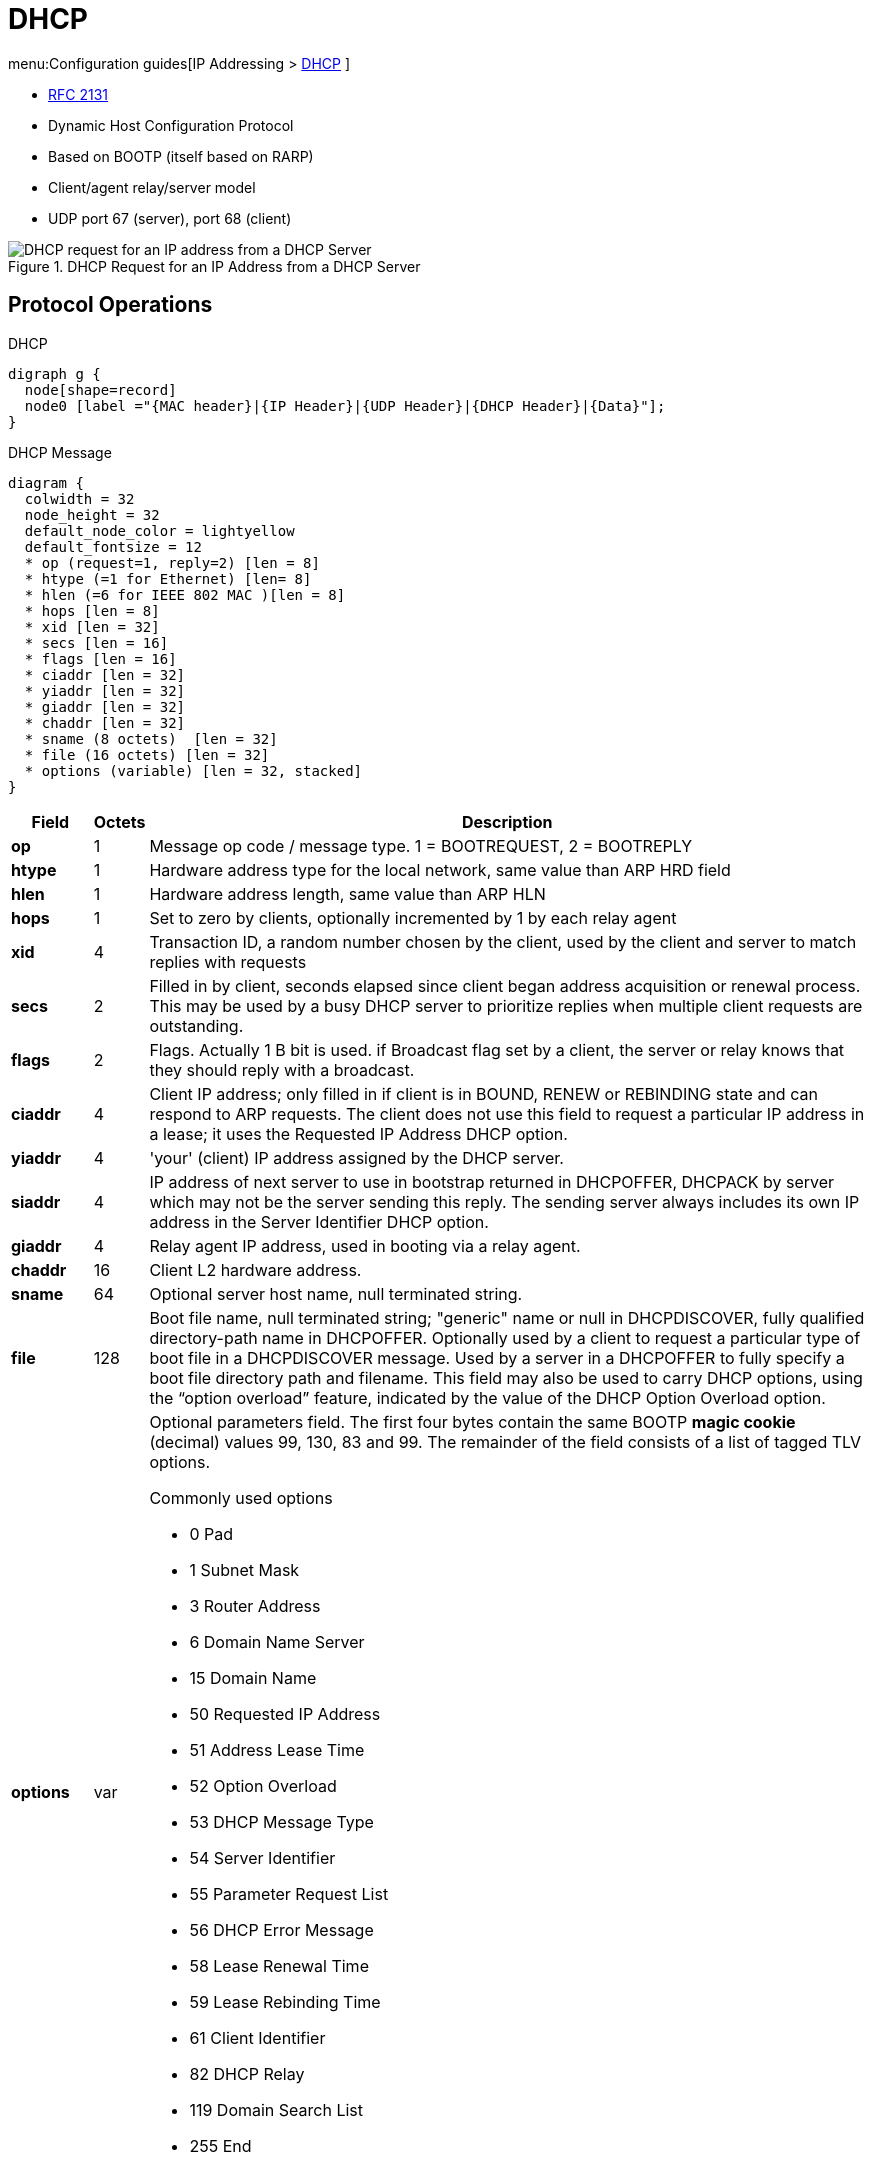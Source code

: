 = DHCP

menu:Configuration guides[IP Addressing > http://www.cisco.com/c/en/us/td/docs/ios-xml/ios/ipaddr_dhcp/configuration/15-mt/dhcp-15-mt-book/dhcp-overview.html[DHCP] ]

- https://tools.ietf.org/html/rfc2131[RFC 2131]

- Dynamic Host Configuration Protocol
- Based on BOOTP (itself based on RARP)
- Client/agent relay/server model
- UDP port 67 (server), port 68 (client)

.DHCP Request for an IP Address from a DHCP Server
image::dhcp-request.png[DHCP request for an IP address from a DHCP Server]

== Protocol Operations

.DHCP
[graphviz, target= 'dhcp']
----
digraph g {
  node[shape=record]
  node0 [label ="{MAC header}|{IP Header}|{UDP Header}|{DHCP Header}|{Data}"];
}
----


.DHCP Message
["packetdiag", target="dhcp-message-format.png"]
----
diagram {
  colwidth = 32
  node_height = 32
  default_node_color = lightyellow
  default_fontsize = 12
  * op (request=1, reply=2) [len = 8]
  * htype (=1 for Ethernet) [len= 8]
  * hlen (=6 for IEEE 802 MAC )[len = 8]
  * hops [len = 8]
  * xid [len = 32]
  * secs [len = 16]
  * flags [len = 16]
  * ciaddr [len = 32]
  * yiaddr [len = 32]
  * giaddr [len = 32]
  * chaddr [len = 32]
  * sname (8 octets)  [len = 32]
  * file (16 octets) [len = 32]
  * options (variable) [len = 32, stacked]
}
----

[cols="10s,^5,90a", options="header"]
|====
| Field   | Octets | Description
| op      | 1      | Message op code / message type.   1 = BOOTREQUEST, 2 = BOOTREPLY
| htype   | 1      | Hardware address type for the local network, same value than ARP HRD field
| hlen    | 1      | Hardware address length, same value than ARP HLN
| hops    | 1      | Set to zero by clients, optionally incremented by 1 by each relay agent
| xid     | 4      | Transaction ID, a random number chosen by the client, used by the client and server to match replies with requests
| secs    | 2      | Filled in by client, seconds elapsed since client began address acquisition or renewal process. This may be used by a busy DHCP server to prioritize replies when multiple client requests are outstanding.
| flags   | 2
| Flags. Actually 1 B bit is used. if Broadcast flag set by a client, the server or relay knows that they should reply with a broadcast.

| ciaddr  | 4
| Client IP address; only filled in if client is in BOUND, RENEW or REBINDING state and can respond to ARP requests. The client does not use this field to request a particular IP address in a lease; it uses the Requested IP Address DHCP option.
| yiaddr  | 4      | 'your' (client) IP address assigned by the DHCP server.
| siaddr  | 4
| IP address of next server to use in bootstrap returned in DHCPOFFER, DHCPACK by server which may not be the server sending this reply.
The sending server always includes its own IP address in the Server Identifier DHCP option.

| giaddr  | 4      | Relay agent IP address, used in booting via a relay agent.
| chaddr  | 16     | Client L2 hardware address.
| sname   | 64     | Optional server host name, null terminated string.
| file    | 128
| Boot file name, null terminated string; "generic" name or null in DHCPDISCOVER, fully qualified directory-path name in DHCPOFFER.
Optionally used by a client to request a particular type of boot file in a DHCPDISCOVER message.
Used by a server in a DHCPOFFER to fully specify a boot file directory path and filename.
This field may also be used to carry DHCP options, using the “option overload” feature, indicated by the value of the DHCP Option Overload option.


| options | var
| Optional parameters field.
The first four bytes contain the same BOOTP *magic cookie*  (decimal) values 99, 130, 83 and 99.
The remainder of the field consists of a list of tagged TLV options.

.Commonly used options
- 0 Pad
- 1 Subnet Mask
- 3 Router Address
- 6 Domain Name Server
- 15 Domain Name
- 50 Requested IP Address
- 51 Address Lease Time
- 52 Option Overload
- 53 DHCP Message Type
- 54 Server Identifier
- 55 Parameter Request List
- 56 DHCP Error Message
- 58 Lease Renewal Time
- 59 Lease Rebinding Time
- 61 Client Identifier
- 82 DHCP Relay
- 119 Domain Search List
- 255 End

|====


[IMPORTANT]
====
The DHCP Message Type option (53) is a 1-byte-long option that is always used with DHCP messages
and has the following possible values: DHCPDISCOVER (1), DHCPOFFER (2), DHCPREQUEST (3),
DHCPDECLINE (4), DHCPACK (5), DHCPNAK (6), DHCPRELEASE (7), DHCPINFORM (8),
DHCPFORCERENEW (9), DHCPLEASEQUERY (10), DHCPLEASEUNASSIGNED (11),
DHCPLEASEUNKNOWN (12), and DHCPLEASEACTIVE (13).
====


== DHCP Client

.DHCP Client State Machine
[graphviz]
----
digraph dhcp_fsm {

  Init [label="INIT" fillcolor="yellow",style=filled]
  Bound [label="Bound\n(Obtain T1 and T2)", fillcolor="green", style=filled]
  Init -> Selecting [label="Send DISCOVER"]
  Selecting -> Selecting [label="Collect OFFERs"]
  Selecting -> Requesting [label="Send REQUEST to selected serrver"]
  Requesting -> Init [label="Recv ACK, Send DECLINE or Recv NAK"]
  Requesting -> Bound [label="Recv ACK(accept)"]
  Bound -> Renewing [label="T1 expires"]
  Renewing -> Bound [label="Recv ACK(accept)"]
  Renewing -> Rebinding [label="T2 expires"]
  Rebinding -> Bound [label="Recv ACK(accept)"]
  Rebinding -> Init [label="Recv NAK or lease expires"]

}
----











.Task: Acquire an IP Address on an Interface from DHCP
----
(config-if)# ip address dhcp
----

.Task: Display the DHCP Packets Sent and Received During Troubleshooting on the Client Side
----
# debug dhcp detail
----

.Task: Force a Release Of a DHCP Lease
----
# release dhcp
----

[NOTE]
====
The *release dhcp* command

- Starts the process to immediately release a DHCP lease for the specified interface.
- Does not deconfigure the *ip address dhcp* command specified in the configuration file for the interface.
====

.Task: Force a Renewal Of a DHCP Lease
----
# renew dhcp
----

[NOTE]
====
- The *renew dhcp* command advances the DHCP lease timer to the next stage,
  at which point one of the following occurs:

    ** If the lease is currently in a BOUND state, the lease is advanced to the RENEW state and a DHCP RENEW request is sent.
    ** If the lease is currently in a RENEW state, the timer is advanced to the REBIND state and a DHCP REBIND request is sent.

- If there is no response to the RENEW request,
the interface remains in the RENEW state.
In this case, the lease timer will advance to the REBIND state and subsequently send a REBIND request.

- If a NAK response is sent in response to the RENEW request, the interface is deconfigured.
====

=== Configurable DHCP Client Feature

- Allows a client to use a user-specified client identifier, class identifier or suggested lease time when requesting an address from a DHCP server.
- Options available:
** Option 33: configure a list of static routes in the client.
** Option 51: request a lease time for the IP address.
** Option 55: request certain options from the DHCP server
** Option 60: configure the vendor class identifier string to use in the DHCP interaction.
** Option 61: specify their unique identifier

=== FORCERENEW Message Handling

TODO: Explain the feature

.Task: Configure FORCERENEW Message Handling
----
! Specify the key chain to be used in authenticating a request
(config)# key chain <name>
(config-keychain)# key <id>
(config-keychain-key)# key-string <text>
!
! Specify the type of authentication
(config)# interface <type number>
(config-if)# ip dhcp client authentication key-chain <name>
(config-if)# ip dhcp client authentication mode <type>
!
# ip dhcp-client forcerenew
----





== DHCP Server

- Accepts address assignment requests and renewals from clients
- Assign address, name server, gateways, ...
- Accepts broadcasts from local clients or relay agents
- Database as a tree used for attribute inheritance
** Root: address pool for natural networks
** Branches: subnetwork address pools
** Leaves: manual bindings

.Task: Clear DHCP Server Variables
----
clear ip dhcp binding { <address> | * }
clear ip dhcp conflict { <address> | * }
clear ip dhcp server statistics
----

.Task: Troubleshoot DHCP IP Address Assignments, Lease Expirations, and Database Chnages
----
# debug ip dhcp server events
----

=== Database Agent

- Host (ftp, tftp, rcp) or storage that stores the DHCP bindings database.

.Task: Save Automatic Bindings on a Remote Host
----
ip dhcp database <url> [timeout <seconds>] [ write-delay <seconds>]
----

[NOTE]
=====
- *url*: can be ftp,tftp, rcp, flash, disk
- *timeout*: how long the DHCP server wait before aborting database transfer. default: 5 minutes
- *write-delay*: how soon the DHCP server should send database updates. default:  5 minutes, minimum: 60 seconds
=====

.Task: Run DHCP Server Without Database Agent
----
(config)# no ip dhcp conflict logging
----

[NOTE]
====
- Not recommended
- TODO: add the reason
====

=== Address Pool

- Specify which DHCP options to use for the client
** If the client is not directly connected to the DHCP server (the giaddr field of the DHCPDISCOVER broadcast message is nonzero), the server matches the DHCPDISCOVER with the DHCP pool that has the subnet that contains the IP address in the giaddr field.
** If the client is directly connected to the DHCP server (the giaddr field is zero), the DHCP server matches the DHCPDISCOVER with DHCP pools that contain the subnets configured on the receiving interface. If the interface has secondary IP addresses, subnets associated with the secondary IP addresses are examined for possible allocation only after the subnet associated with the primary IP address (on the interface) is exhausted.

.Task: Create a Pool
----
(config)# ip dhcp pool <name>
----

.Task: Specify the Subnet Network Number and Mask Of the Address Pool
----
(dhcp-config)# network <network-number> [mask | prefix-length]
----

.Task: Specify the Secondary Subnets
----
(dhcp-config)# network <network-number> [mask | prefix-length] secondary
----

.Task: Exclude IP Address
----
(config)# ip dhcp excluded-address <low-address> [<high-address>]
----

.Task: Specify the Domain Name
----
(dhcp-config)# domain-name <example.com>
----

.Task: Specify the Name Server Per Order Of Preference
----
(dhcp-config)# dns-server <address> [<address2> ... <address8>]
----

.Task: Specify the Default Boot Image for a Client
----
(dhcp-config)# bootfile <filename>
----


.Task: Specify the Netbios Server
----
(dhcp-config)# netbios-name-server <address> [<address2> ... <address8>]
(dhcp-config)# netbios-node-type <type>
----

.Task: Specify the Gateway
----
(dhcp-config)# default-router  <address> [<address2> ... <address8>]
----


.Task: Specify  a Custom DHCP Code
----
(dhcp-config)# option <code> [instance <number>] {ascii <string> | hex <string> | <ip-address>}
----

.Task: Configure the Duration Of the Lease
----
(dhcp-config)# lease <days> [<hours> [<minutes>] ]
----

.Task: Specify the Lease for Ever
----
(dhcp-config)# lease infinite
----

[NOTE]
====
The DHCPOFFER message includes the lease time (T), which provides
the upper bound on the amount of time the address can be used if it is not renewed. The message also
contains the renewal time (T1), which is the amount of time before the client should attempt to renew its
lease with the server from which it acquired its lease, and the rebinding time (T2), which bounds the time
in which it should attempt to renew its address with any DHCP server. By default, T1 = (T/2) and T2 =
(7T/8).
====




.Task: Configure the Utilization Mark Of the Current Address Pool Size
----
(dhcp-config)# utilization mark high <percentage-number> [log]
(dhcp-config)# utilization mark low <percentage-number> [log]
----


.Task: Configure a DHCP Address Pool with Secondary Subnets
----
(dhcp-config)# override default-router ??
(dhcp-config)# override utilization high <percentage>
(dhcp-config)# override utilization low <percentage>
----
TODO: add explanation

.Task: Verify the DHCP Address Pool Configuration
----
# show ip dhcp pool [name]
# show ip dhcp binding [address]
# show ip dhcp conflict [name]
# show ip dhcp database [url]
# show ip dhcp server statistics [type-number]
----

=== Address Bindings

- Mapping between the IP address and MAC address of a client

.Task: Display the Current Mapping
----
# show ip dhcp binding
----

==== Automatic Bindings

- Dynamically maps hardware address to an IP address from a pool.
- Stored in volatile RAM and periodically copied to database agent

==== Manual Binding

* MAC address of hosts are found in the DHCP database
* Stored in NVRAM
* Can be configured
** Individually and stored in NVRAM
** In batch from text files

.Task: Specify the IP Address and Subnet Mask Of the Client
----
(dhcp-config)# host <address> [<mask>| </prefix-length]
----

.Task: Specify the Unique Identifier for a DHCP Client
----
(dhcp-config)# client-identifier <unique-identifier>
----

- Send with DHCP option 61
- Unique identifier
** 7-byte: 1byte for the media , 6 byte for the MAC address
** 27-byte: vendor, MAC address, source interface of the client

.Task: Determine the Client Identifier
----
# debug ip dhcp server packet

DHCPD:DHCPDISCOVER received from client 0b07.1134.a029 through relay 10.1.0.253.
DHCPD:assigned IP address 10.1.0.3 to client 0b07.1134.a029.
----

.Task:
----
(dhcp-config)# hardware-address <hw-address> [<protocol-type> | <hw-number>]
----

- For client who can not send a client identifier in the packet

.Task:
----
(dhcp-config)# client-name <name>
----

- Do not include the domain name


=== Static Mapping

- From customer-created text file that DHCP server reads at boot
* Short configuration: no need for several numerous host pools with manual bindings
* Reduce space required in NVRAM to maintain address pools

- The file format has the following elements:
** Database version number
** End-of-file designator
** Hardware type
** Hardware address
** IP address
** Lease expiration
** Time the file was created

.Example
----
*time* Jan 21 2005 03:52 PM
*version* 2
!IP address    Type    Hardware address     Lease expiration
10.0.0.4 /24   1       0090.bff6.081e       Infinite
10.0.0.5 /28   id      00b7.0813.88f1.66    Infinite
10.0.0.2 /21   1       0090.bff6.081d       Infinite
*end*
----

.Task: Configure the DHCP Server to Read a Static Mapping Text File
----
(dhcp-config)# origin file <url>
----


=== Pings

- DHCP server pings an IP address twice before assigning it to a client.
- If the ping is unanswered after waiting for 2 seconds, the server assumes that the address is not in use.

.Task: Specify the Number Of Packets Sent to a Pool Address Before Assigning It to a Client
----
(config)# ip dhcp ping packets <number>
----

.Task: Specify How Long a DHCP Server Waits for a Ping Reply from an Address Pool
----
(config)# ip dhcp ping timeout <milliseconds>
----


=== BOOTP Interoperability

.Task: Configure the DHCP Server to Not Reply to Any BOOTP Requests.
----
(config)# ip dhcp boot ignore
----

.Task: Forward Ignored BOOTP Request Packets to Another DHCP Server
----
(config)# ip helper-address <a.b.c.d>
----

=== Central DHCP Server

- Updates specific DHCP options for remote DHCP server


.Task: Import DHCP Option Parameters from Central DHCP Server
----
(dhcp-config)# import all
(config)# interface <type> <number>
(config-if)# ip address dhcp
----

.Task: Display the Options That Are Imported from the Central DHCP Server
----
# sh ip dhcp import
----


=== Option 82

- DHCP option contains information known by the relay agent
- For dynamic IP addresses allocation
- TOBECOMPLETED
- By default, OS DHCP server uses info provided by option 82

.Task: Enable DHCP Address Allocation with Option 82
----
(config)# ip dhcp use class
----

.Task: Define a DHCP Class and Relay Agent Information Patterns
----
(config)# ip dhcp class <name>
(dhcp-class)# relay agent information
(dhcp-class-info)# relay-information hex <pattern> [*] [bitmask <mask>]
----

.Task: Display DHCP Class Matching Results
----
# debug ip dhcp server class
----

==== Static Route with the Next-Hop Dynamically Obtained Through DHCP

TODO: explanation/context

.Task: Assign a Static Route for the Default Next-Hop Device When the DHCP Server Is Accessed for an IP Address
----
# ip route <prefix> <mask> {<ip-address> | <interface-number> [<ip-number>]} dhcp [<distance>]
----

[NOTE]
====
- Ensure that the DHCP client and server are defined to supply a DHCP device option 3 of the DHCP packet.
- If the DHCP client is not able to obtain an IP address or the default device IP address, the static route is not installed in the routing table.
- If the lease has expired and the DHCP client cannot renew the address, the DHCP IP address assigned to the client is released and any associated static routes are removed from the routing table.
====

=== Statistics


.Task: Display Server Statistics
----
# show ip dhcp server statistics
----


.Task: Reset All DHCP Server Counters to 0
----
# clear ip dhcp server statistics
----

== DHCP Relay Agent

- Forwards requests and replies between clients and servers not on the same physical subnet
- Sets the *giaddr* field and adds option 82
- DHCP server and relay agent are enabled by default


.Task: Specify the Packet Forwarding Address
----
(config-if)# ip helper-address <a.b.c.d>
----

.Task: Reduce the Frequency with Which DHCP Clients Change Their Addresses and Forwards Client Requests to the Server That Handle the Previous Request.
----
(config-if)# ip dhcp relay prefer known-good-server
----

[NOTE]
====
- The relay agent deletes the ARP entries for addresses offered to the client
  on unnumbered interfaces.
====

.Task: Disable the DHCP Relay Agent Service
----
# no service dhcp
----


=== Option 82

image::dhcp-relay-agent-option-82.png[]

.Task: Insert the DHCP Relay Agent Information Option In BOOTREQUEST Messages Forwarded to a DHCP Server
----
# ip dhcp relay information option
----

[NOTE]
====
- This function is disabled by default
====

.Task: Check Whethers the Relay Agent Information Option Forwarded BOOTREPLY Message Is Valid
----
# ip dhcp relay information check
----

.Task: Configure the Reforwarding Policy
----
# ip dhcp relay information policy {drop | keep | replace }
----

.Task: Configure All Interfaces As Trusted Sources Of the DHCP Relay Information Option.
----
# ip dhcp relay information trust-all
----

.Task: Configure an Interface As Trusted Sources Of the DHCP Relay Information Option.
----
(config-if)# ip dhcp relay information trusted
----

.Task: Display All Interfaces That Are Configure to Be a Trusted Source for the DHCP Relay Information Option.
----
# show ip dhcp relay information trusted-sources
----

.Task: Configure Per-Interface Support for the Relay Agent Information Option
----
(config-if)# ip dhcp relay information option-insert [none]
(config-if)# ip dhcp relay information check-reply [none]
(config-if)# ip dhcp relay information policy-action {drop | keep | replace}
----

See more optional tasks
http://www.cisco.com/c/en/us/td/docs/ios-xml/ios/ipaddr_dhcp/configuration/15-mt/dhcp-15-mt-book/config-dhcp-relay-agent.html#GUID-B4DA9D20-F7A3-44BC-8019-D120136458DC[here]


== Accounting and Security

- Address vulnerability in PWLAN

=== DHCP Accounting

- add AAA and RADIUS support to DHCP configuration
- sends secure START/STOP accounting messages upon lease assignment/termination
- Restrictions:
  ** AAA and RADIUS must be enabled
  ** only for network pools with automatic bindings
  ** *clear ip dhcp binding* or *no service dhcp* triggers accounting STOP messages

.Task: Enable DHCP Accounting If a Specifier Server Group Is Configured to Run RADIUS Accounting
----
(dhcp-config)# accounting <method-list-name>
----

.Task: Troubleshoot DHCP Accounting
----
debug radius accounting
debug ip dhcp server events
debug aaa accounting
debug aaa id
----

=== DHCP Secured IP Address Assignment

- Secures and synchronizes the MAC address of the client to the DHCP binding,
preventing hackers form spoofing the DHCP server and taking over a DHCP lease of an authorized client

.Task: Secure ARP Table Entries to DHCP Leases In the DHCP Database
----
(dhcp-config)# update arp
----

[NOTE]
====
- Existing active DHCP leases will not be secured until they are renewed.
====

.Task: Configure the Renewal Policy for Unknown Clients
----
(dhcp-config)# renew deny unknown
----

[NOTE]
====
- In some usage scenarios, such as a wireless hotspot,
  where both DHCP and secure ARP are configured, a
  connected client device might go to sleep or suspend for
  a period of time. If the suspended time period is
  greater than the secure ARP timeout (default of 91
  seconds), but less than the DHCP lease time, the client
  can awake with a valid lease, but the secure ARP timeout
  has caused the lease binding to be removed because the
  client has been inactive. When the client awakes, the
  client still has a lease on the client side but is
  blocked from sending traffic. The client will try to
  renew its IP address but the DHCP server will ignore the
  request because the DHCP server has no lease for the
  client. The client must wait for the lease to expire
  before being able to recover and send traffic again.

- To remedy this situation, use the *renew deny unknown*
  command in DHCP pool configuration mode. This command
  forces the DHCP server to reject renewal requests from
  clients if the requested address is present at the
  server but is not leased. The DHCP server sends a
  DHCPNAK denial message to the client, which forces the
  client back to its initial state. The client can then
  negotiate for a new lease immediately, instead of
  waiting for its old lease to expire.
====


=== DHCP Per Interface Lease Limit and Statistics

- Allows an ISP to limit the number of DHCP leases allowed on an interface.

.Task: Configure a DHCP Lease Limit to Control the Number Of Subscribers on an Interface
----
(config)#  ip dhcp limit lease log
(config-if)# ip dhcp limit lease <max-users>
----

.Task: Verify the DHCP Lease Limit Configuration
----
# show ip dhcp limit lease
----

.Task: Clear the Stored Lease Violation Entries
----
# clear ip dhcp limit lease
----





=== DHCP Authorized ARP

.Task: Disable Dynamic ARP Learning on an Interface
----
(config-if)# arp authorized
----

.Task: Configure How Long an Entry Remains In the ARP Cache
----
(config-if)# arp timeoute <seconds>
----


.Task:
----
# show arp
----

=== ARP Auto-Logoff

- enhances DHCP authorized ARP by providing finer control and probing authorized clients to detect a logoff.

.Task: Configure an Interval and Number Of Probe Retries for ARP
----
(config-if)# arp probe interval <seconds> count <number>
----


== DHCP Snooping


- Prevent rogue DHCP servers from answering before the real DHCP server(s).
  Rogue DHCP servers would likely be interested in handing out a malicious default gateway that could intercept information before handing it off to the real default gateway.
- Prevent a malicious "client" from requesting hundreds of addresses and using up the entire pool; a DOS-style attack, where new clients would be unable to get an address.
- IP Source Guard (discussed later)
- Dynamic ARP Inspection (discussed later)

image::dhcp-attack.png[Man-in-the-middle-attack using DHCP ]


.TODO
add information about option 82
- dhcp binding db 
- trusted/untrusted port

1. It filters all messages sent exclusively by DHCP servers.
2. The switch checks DHCP release and decline messages against the DHCP snooping binding
table. If the IP address in those messages is not listed with the port in the DHCP snooping
binding table, the messages are filtered.
3. Optionally, it compares a DHCP request’s client hardware address value with the source MAC
address inside the Ethernet frame


.Task: Enable DHCP snooping 
----
(config)# ip dhcp snooping vlan <vlan-range>
----

.Task: Enable a trust level on an interface
----
(config-if)# ip dhcp snooping trust
----

.Task: Add static entries to the DHCP snooping database
----
(config)# ip dhcp snooping binding <mac-address> vlan <vlan-id> <ip-address> interface <interface-id> expiry <seconds>
----

.Task: Add optional check of the Ethernet source MAC address to be equal to a DHCP request's client ID
----
(config)# ip dhcp snooping verify mac-address
----

.Task: Set the maximum number of DHCP messages per second to mitigate DoS attacks
----
(config)# ip dhcp snooping limit rate <pps>
----

.Task: Display the DHCP snooping binding database
----
# show ip dhcp snooping binding
----


